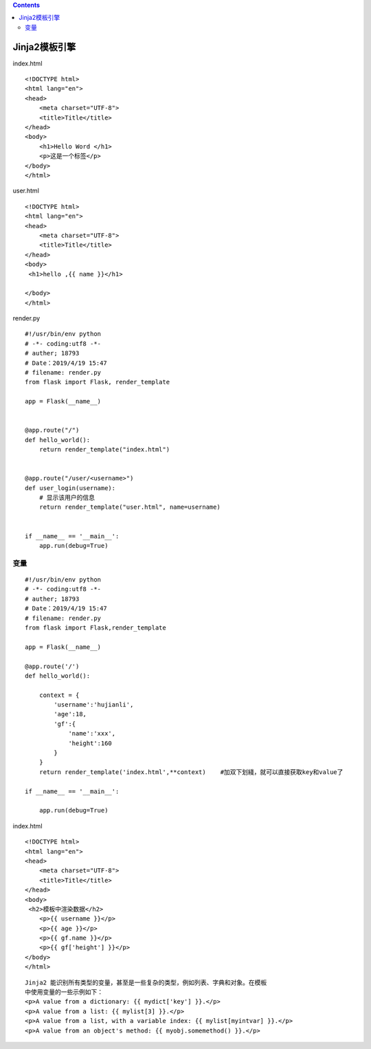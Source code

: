 .. contents::
   :depth: 3
..

Jinja2模板引擎
==============

index.html

::

   <!DOCTYPE html>
   <html lang="en">
   <head>
       <meta charset="UTF-8">
       <title>Title</title>
   </head>
   <body>
       <h1>Hello Word </h1>
       <p>这是一个标签</p>
   </body>
   </html>

user.html

::

   <!DOCTYPE html>
   <html lang="en">
   <head>
       <meta charset="UTF-8">
       <title>Title</title>
   </head>
   <body>
    <h1>hello ,{{ name }}</h1>

   </body>
   </html>

render.py

::

   #!/usr/bin/env python
   # -*- coding:utf8 -*-
   # auther; 18793
   # Date：2019/4/19 15:47
   # filename: render.py
   from flask import Flask, render_template

   app = Flask(__name__)


   @app.route("/")
   def hello_world():
       return render_template("index.html")


   @app.route("/user/<username>")
   def user_login(username):
       # 显示该用户的信息
       return render_template("user.html", name=username)


   if __name__ == '__main__':
       app.run(debug=True)

变量
----

::

   #!/usr/bin/env python
   # -*- coding:utf8 -*-
   # auther; 18793
   # Date：2019/4/19 15:47
   # filename: render.py
   from flask import Flask,render_template

   app = Flask(__name__)

   @app.route('/')
   def hello_world():

       context = {
           'username':'hujianli',
           'age':18,
           'gf':{
               'name':'xxx',
               'height':160
           }
       }
       return render_template('index.html',**context)    #加双下划綫，就可以直接获取key和value了

   if __name__ == '__main__':

       app.run(debug=True)

index.html

::

   <!DOCTYPE html>
   <html lang="en">
   <head>
       <meta charset="UTF-8">
       <title>Title</title>
   </head>
   <body>
    <h2>模板中渲染数据</h2>
       <p>{{ username }}</p>
       <p>{{ age }}</p>
       <p>{{ gf.name }}</p>
       <p>{{ gf['height'] }}</p>
   </body>
   </html>

|image0|

::

   Jinja2 能识别所有类型的变量，甚至是一些复杂的类型，例如列表、字典和对象。在模板
   中使用变量的一些示例如下：
   <p>A value from a dictionary: {{ mydict['key'] }}.</p>
   <p>A value from a list: {{ mylist[3] }}.</p>
   <p>A value from a list, with a variable index: {{ mylist[myintvar] }}.</p>
   <p>A value from an object's method: {{ myobj.somemethod() }}.</p>

.. |image0| image:: ../../../_static/flask1.png
